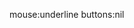 #+DATE: <2017-08-23 on>
#+AUTHOR: Tarjei Bærland
#+EMAIL: tabaa004@osloskolen.no
#+OPTIONS: ':nil *:t -:t ::t <:t H:3 \n:nil ^:t arch:headline author:t broken-links:nil c:nil
#+OPTIONS: creator:nil d:(not "LOGBOOK") date:t e:t email:nil f:t inline:t num:nil p:nil pri:nil
#+OPTIONS: prop:nil stat:t tags:t tasks:t tex:t timestamp:t title:t toc:nil todo:t |:t html-style:nil
#+LANGUAGE: no
#+SELECT_TAGS: export
#+EXCLUDE_TAGS: noexport
#+CREATOR: Emacs 26.1 (Org mode 9.1.13)
#+OPTIONS: html-link-use-abs-url:nil html-postamble:nil html-scripts:t html-style:nil
#+OPTIONS: html5-fancy:nil tex:t
#+HTML_DOCTYPE: xhtml-strict
#+HTML_CONTAINER: div
#+INFOJS_OPT: path:../org-info-js-nb/org-info.js
#+INFOJS_OPT: toc:nil ltoc:nil view:info mouse:underline buttons:nil
mouse:underline buttons:nil
#+CREATOR: <a href="http://www.gnu.org/software/emacs/">Emacs</a> 26.1 (<a href="http://orgmode.org">Org</a> mode 9.1.13)

#+HTML_HEAD: <link rel="stylesheet" type="text/css" href="css/stylesheet.css">
#+HTML_HEAD: <link href='https://fonts.googleapis.com/css?family=Open Sans' rel='stylesheet'>
#+HTML_HEAD: <link href='https://fonts.googleapis.com/css?family=Source Code Pro' rel='stylesheet'>
#+HTML_HEAD: <script type="text/javascript" src="js/popup.js"></script>
#+PROPERTY: header-args ipython :session :results output org  :eval never-export :tangle yes

